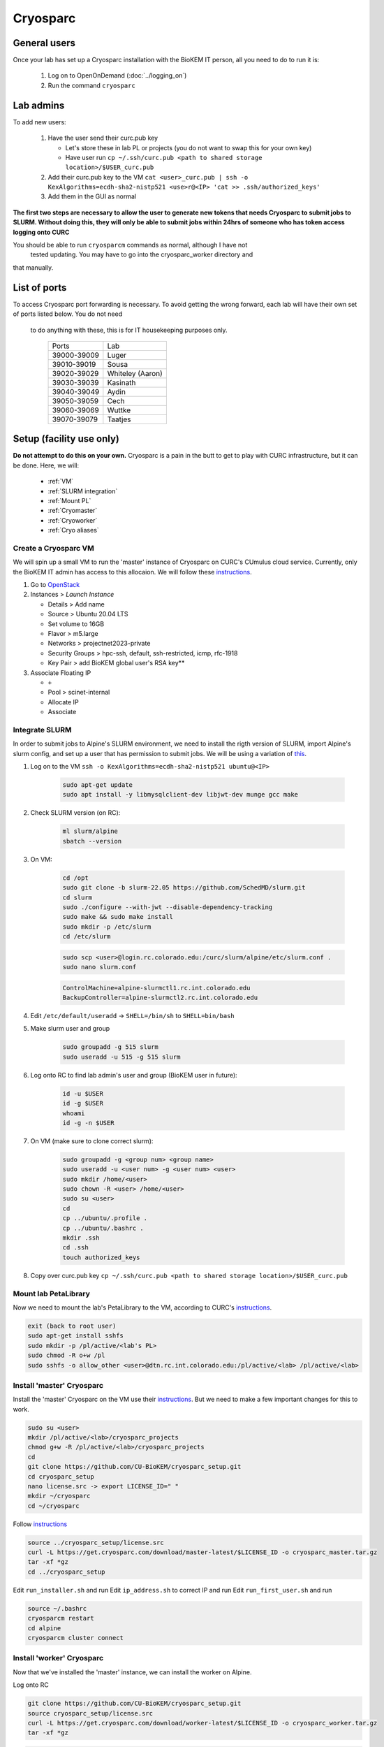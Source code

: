 Cryosparc
=========

.. _General users:

General users
-------------
Once your lab has set up a Cryosparc installation with the BioKEM IT person, all
you need to do to run it is:

  #. Log on to OpenOnDemand (:doc:`../logging_on`)
  #. Run the command ``cryosparc``

.. _Lab admins:

Lab admins
----------
To add new users:

  #. Have the user send their curc.pub key

     - Let's store these in lab PL or projects (you do not want to swap this for your own key)
     - Have user run ``cp ~/.ssh/curc.pub <path to shared storage location>/$USER_curc.pub``

  #. Add their curc.pub key to the VM ``cat <user>_curc.pub | ssh -o KexAlgorithms=ecdh-sha2-nistp521 <use>r@<IP> 'cat >> .ssh/authorized_keys'``
  #. Add them in the GUI as normal

**The first two steps are necessary to allow the user to generate new tokens that needs
Cryosparc to submit jobs to SLURM. Without doing this, they will only be able to
submit jobs within 24hrs of someone who has token access logging onto CURC**

You should be able to run ``cryosparcm`` commands as normal, although I have not
 tested updating. You may have to go into the cryosparc_worker directory and
that manually.

.. _List of ports:

List of ports
-------------
To access Cryosparc port forwarding is necessary. To avoid getting the wrong
forward, each lab will have their own set of ports listed below. You do not need
 to do anything with these, this is for IT housekeeping purposes only.

  +-------------+------------------+
  | Ports       | Lab              |
  +-------------+------------------+
  | 39000-39009 | Luger            |
  +-------------+------------------+
  | 39010-39019 | Sousa            |
  +-------------+------------------+
  | 39020-39029 | Whiteley (Aaron) |
  +-------------+------------------+
  | 39030-39039 | Kasinath         |
  +-------------+------------------+
  | 39040-39049 | Aydin            |
  +-------------+------------------+
  | 39050-39059 | Cech             |
  +-------------+------------------+
  | 39060-39069 | Wuttke           |
  +-------------+------------------+
  | 39070-39079 | Taatjes          |
  +-------------+------------------+

.. _Setup:

Setup (facility use only)
-------------------------
**Do not attempt to do this on your own.** Cryosparc is a pain in the butt to
get to play with CURC infrastructure, but it can be done. Here, we will:

   - :ref:`VM`
   - :ref:`SLURM integration`
   - :ref:`Mount PL`
   - :ref:`Cryomaster`
   - :ref:`Cryoworker`
   - :ref:`Cryo aliases`

.. _VM:

Create a Cryosparc VM
^^^^^^^^^^^^^^^^^^^^^
We will spin up a small VM to run the 'master' instance of Cryosparc on CURC's
CUmulus cloud service. Currently, only the BioKEM IT admin has access to this
allocaion. We will follow these `instructions
<https://curc.readthedocs.io/en/latest/tutorials/cumulus1.html>`_.

#. Go to `OpenStack <https://cumulus.rc.colorado.edu/auth/login/?next=/>`_
#. Instances > `Launch Instance`

   - Details > Add name
   - Source > Ubuntu 20.04 LTS
   - Set volume to 16GB
   - Flavor > m5.large
   - Networks > projectnet2023-private
   - Security Groups > hpc-ssh, default, ssh-restricted, icmp, rfc-1918
   - Key Pair > add BioKEM global user's RSA key**

#. Associate Floating IP

   - ``+``
   - Pool > scinet-internal
   - Allocate IP
   - Associate


.. _SLURM integration:

Integrate SLURM
^^^^^^^^^^^^^^^
In order to submit jobs to Alpine's SLURM environment, we need to install the
rigth version of SLURM, import Alpine's slurm config, and set up a user that has
permission to submit jobs. We will be using a variation of `this <https://curc.readthedocs.io/en/latest/cloud/slurm-integration.html>`_.

#. Log on to the VM ``ssh -o KexAlgorithms=ecdh-sha2-nistp521 ubuntu@<IP>``

    .. code-block:: bash

      sudo apt-get update
      sudo apt install -y libmysqlclient-dev libjwt-dev munge gcc make

#. Check SLURM version (on RC):

    .. code-block:: bash

      ml slurm/alpine
      sbatch --version

#. On VM:

    .. code-block:: bash

      cd /opt
      sudo git clone -b slurm-22.05 https://github.com/SchedMD/slurm.git
      cd slurm
      sudo ./configure --with-jwt --disable-dependency-tracking
      sudo make && sudo make install
      sudo mkdir -p /etc/slurm
      cd /etc/slurm

    .. code-block:: bash

      sudo scp <user>@login.rc.colorado.edu:/curc/slurm/alpine/etc/slurm.conf .
      sudo nano slurm.conf

    .. code-block:: bash

      ControlMachine=alpine-slurmctl1.rc.int.colorado.edu
      BackupController=alpine-slurmctl2.rc.int.colorado.edu

#. Edit ``/etc/default/useradd`` -> ``SHELL=/bin/sh`` to ``SHELL=bin/bash``
#. Make slurm user and group

    .. code-block:: bash

       sudo groupadd -g 515 slurm
       sudo useradd -u 515 -g 515 slurm

#. Log onto RC to find lab admin's user and group (BioKEM user in future):

    .. code-block:: bash

      id -u $USER
      id -g $USER
      whoami
      id -g -n $USER

#. On VM (make sure to clone correct slurm):

    .. code-block:: bash

      sudo groupadd -g <group num> <group name>
      sudo useradd -u <user num> -g <user num> <user>
      sudo mkdir /home/<user>
      sudo chown -R <user> /home/<user>
      sudo su <user>
      cd
      cp ../ubuntu/.profile .
      cp ../ubuntu/.bashrc .
      mkdir .ssh
      cd .ssh
      touch authorized_keys

#. Copy over curc.pub key ``cp ~/.ssh/curc.pub <path to shared storage location>/$USER_curc.pub``

.. _Mount PL:

Mount lab PetaLibrary
^^^^^^^^^^^^^^^^^^^^^
Now we need to mount the lab's PetaLibrary to the VM, according to CURC's
`instructions <https://curc.readthedocs.io/en/latest/tutorials/cumulus4.html>`_.

.. code-block:: bash

  exit (back to root user)
  sudo apt-get install sshfs
  sudo mkdir -p /pl/active/<lab's PL>
  sudo chmod -R o+w /pl
  sudo sshfs -o allow_other <user>@dtn.rc.int.colorado.edu:/pl/active/<lab> /pl/active/<lab>

.. _Cryomaster:

Install 'master' Cryosparc
^^^^^^^^^^^^^^^^^^^^^^^^^^
Install the 'master' Cryosparc on the VM use their `instructions <https://guide.cryosparc.com/setup-configuration-and-management/how-to-download-install-and-configure/downloading-and-installing-cryosparc>`_.
But we need to make a few important changes for this to work.

.. code-block:: bash

  sudo su <user>
  mkdir /pl/active/<lab>/cryosparc_projects
  chmod g+w -R /pl/active/<lab>/cryosparc_projects
  cd
  git clone https://github.com/CU-BioKEM/cryosparc_setup.git
  cd cryosparc_setup
  nano license.src -> export LICENSE_ID=" "
  mkdir ~/cryosparc
  cd ~/cryosparc

Follow `instructions <https://guide.cryosparc.com/setup-configuration-and-management/how-to-download-install-and-configure/downloading-and-installing-cryosparc>`_

.. code-block:: bash

  source ../cryosparc_setup/license.src
  curl -L https://get.cryosparc.com/download/master-latest/$LICENSE_ID -o cryosparc_master.tar.gz
  tar -xf *gz
  cd ../cryosparc_setup

Edit ``run_installer.sh`` and run
Edit ``ip_address.sh`` to correct IP and run
Edit ``run_first_user.sh`` and run

.. code-block:: bash

  source ~/.bashrc
  cryosparcm restart
  cd alpine
  cryosparcm cluster connect


.. _Cryoworker:

Install 'worker' Cryosparc
^^^^^^^^^^^^^^^^^^^^^^^^^^
Now that we've installed the 'master' instance, we can install the worker on Alpine.

Log onto RC

.. code-block:: bash

  git clone https://github.com/CU-BioKEM/cryosparc_setup.git
  source cryosparc_setup/license.src
  curl -L https://get.cryosparc.com/download/worker-latest/$LICENSE_ID -o cryosparc_worker.tar.gz
  tar -xf *gz

.. code-block:: bash

  ssh login10
  ml slurm/alpine
  ainteractive
  ml cuda/11.4
  cd cryosparc_setup
  ./run_worker_install.sh
  echo "export CRYOSPARC_SSD_PATH=\$SLURM_SCRATCH" >> ../cryosparc_worker/config.sh

Open new terminal

.. code-block:: bash

  cryosparc

Login and try to test it out. **Make sure you make all projects in PL**

.. _Cryo aliases:

Create CURC aliases
^^^^^^^^^^^^^^^^^^^
To keep everything as simple for the end user as possible, I have made lab
specific aliases in ``/projects/biokem/software/biokem/users/src/lab_specific``.
These will give users from each labs access to their specific Cryosparc builds.

#. Edit cryosparc_vms.src to add easy access to VM ``alias <lab>-cryosparc-vm="ssh -o KexAlgorithms=ecdh-sha2-nistp521 ubuntu@<IP>"`` (only gives access to BioKEM IT)
#. Update ``/projects/biokem/software/biokem/users/src/lab_specific/labs.src`` with new lab group
#. Make lab specific functions
  - ``touch <lab>lab.src``
  -   .. code-block:: bash

        #cryosparc
        alias cryosparc='export SLURM_CONF=/curc/slurm/alpine/etc/slurm.conf ;
                 echo -n "export " > ~/.slurm_token ;
                 scontrol token lifespan=86400 >> ~/.slurm_token ;
                 echo "export SLURM_CONF=/etc/slurm/slurm.conf" >> ~/.slurm_token ;
                 scp -o KexAlgorithms=ecdh-sha2-nistp521 ~/.slurm_token <admin>@<IP>:~/cryosparc_setup/export_tok$
                 firefox http://<IP>:<base port>'

#. Make admin functions
  - .. code-block:: bash

      for USER in $(users)
        do
        if [ "$USER" == "<admin>" ]; then
          alias cryosparcm='ssh -o KexAlgorithms=ecdh-sha2-nistp521 <user>@<ip> "/home/<user>/cryosparc/cryosparc_master/bin/cryosparcm ${1}"'
          alias cryosparc-add-key='cat ${1} | ssh -o KexAlgorithms=ecdh-sha2-nistp521 <user>@<ip> "cat >> .ssh/authorized_keys"'
        fi
        done

